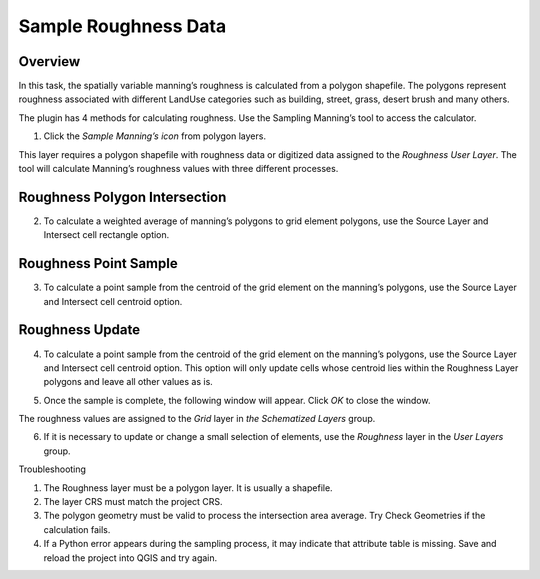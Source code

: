 Sample Roughness Data
=====================

Overview
--------

In this task, the spatially variable manning’s roughness is calculated from a polygon shapefile.
The polygons represent roughness associated with different LandUse categories such as building, street, grass, desert brush and many others.

.. image:: ../../img/Sample-Roughness-Data/img2.png

The plugin has 4 methods for calculating roughness.
Use the Sampling Manning’s tool to access the calculator.

1. Click the *Sample Manning’s icon*
   from polygon layers.

.. image:: ../../img/Sample-Roughness-Data/sample003.png

This layer requires a polygon shapefile with roughness data or digitized data assigned to the *Roughness User Layer*.
The tool will calculate Manning’s roughness values with three different processes.

Roughness Polygon Intersection
------------------------------

2. To calculate a weighted average of manning’s polygons
   to grid element polygons, use the Source Layer and Intersect cell rectangle option.

.. image:: ../../img/Sample-Roughness-Data/sample004.png

Roughness Point Sample
----------------------

3. To calculate a point sample from the centroid
   of the grid element on the manning’s polygons, use the Source Layer and Intersect cell centroid option.

.. image:: ../../img/Sample-Roughness-Data/sample005.png

Roughness Update
----------------

4. To calculate a point sample from the centroid of the grid element on the manning’s polygons, use the Source Layer and Intersect cell centroid option.
   This option will only update cells whose centroid lies within the Roughness Layer polygons and leave all other values as is.

.. image:: ../../img/Sample-Roughness-Data/sample006.png

5. Once the sample is complete, the following window will appear.
   Click *OK* to close the window.

.. image:: ../../img/Sample-Roughness-Data/sample007.png

The roughness values are assigned to the *Grid* layer in *the Schematized Layers* group.

.. image:: ../../img/Sample-Roughness-Data/sample008.png

6. If it is necessary to update or change a
   small selection of elements, use the *Roughness* layer in the *User Layers* group.

.. image:: ../../img/Sample-Roughness-Data/sample009.png

Troubleshooting

1. The Roughness layer must be a polygon layer.
   It is usually a shapefile.

2. The layer
   CRS must match the project CRS.

3. The polygon geometry must be valid to process the intersection area average.
   Try Check Geometries if the calculation fails.

4. If a Python error appears during the sampling process, it may indicate that attribute table is missing.
   Save and reload the project into QGIS and try again.
